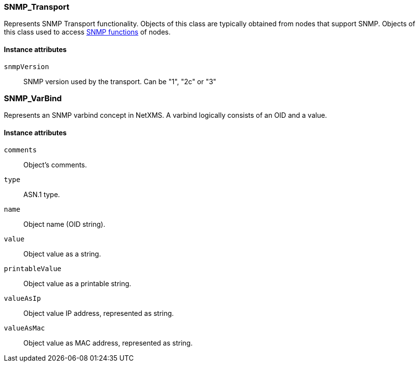 [[class-snmp]]
=== SNMP_Transport

Represents SNMP Transport functionality. Objects of this class are typically obtained from nodes that support SNMP. Objects of this class used to access <<func-group-snmp,SNMP functions>> of nodes.

==== Instance attributes

`snmpVersion`::
SNMP version used by the transport. Can be "1", "2c" or "3"

=== SNMP_VarBind

Represents an SNMP varbind concept in NetXMS. A varbind logically consists of an OID and a value.

==== Instance attributes

`comments`::
Object's comments.

`type`::
ASN.1 type.

`name`::
Object name (OID string).

`value`::
Object value as a string.

`printableValue`::
Object value as a printable string.

`valueAsIp`::
Object value IP address, represented as string.

`valueAsMac`::
Object value as MAC address, represented as string.